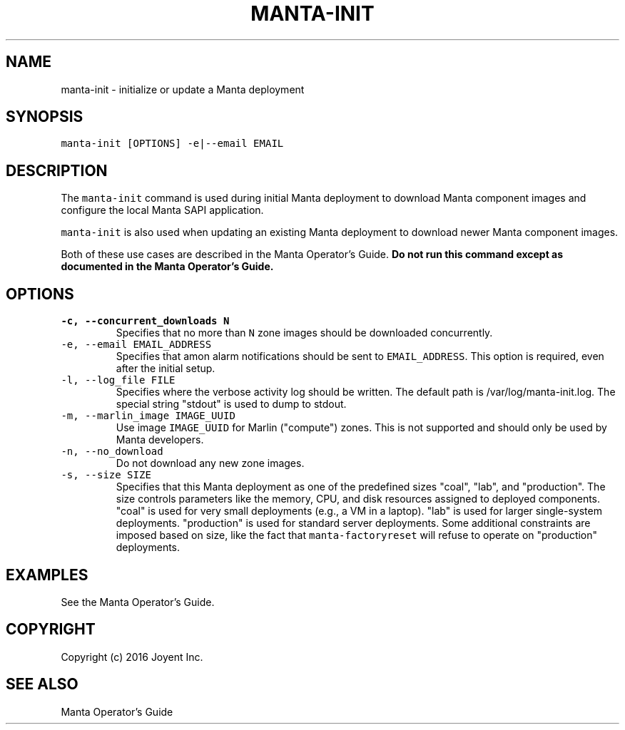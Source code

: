 .TH MANTA\-INIT 1 "2016" Manta "Manta Operator Commands"
.SH NAME
.PP
manta\-init \- initialize or update a Manta deployment
.SH SYNOPSIS
.PP
\fB\fCmanta\-init [OPTIONS] \-e|\-\-email EMAIL\fR
.SH DESCRIPTION
.PP
The \fB\fCmanta\-init\fR command is used during initial Manta deployment to download
Manta component images and configure the local Manta SAPI application.
.PP
\fB\fCmanta\-init\fR is also used when updating an existing Manta deployment to download
newer Manta component images.
.PP
Both of these use cases are described in the Manta Operator's Guide.  \fBDo not
run this command except as documented in the Manta Operator's Guide.\fP
.SH OPTIONS
.TP
\fB\fC\-c, \-\-concurrent_downloads N\fR
Specifies that no more than \fB\fCN\fR zone images should be downloaded
concurrently.
.TP
\fB\fC\-e, \-\-email EMAIL_ADDRESS\fR
Specifies that amon alarm notifications should be sent to \fB\fCEMAIL_ADDRESS\fR\&.
This option is required, even after the initial setup.
.TP
\fB\fC\-l, \-\-log_file FILE\fR
Specifies where the verbose activity log should be written.  The default path
is /var/log/manta\-init.log.  The special string "stdout" is used to dump to
stdout.
.TP
\fB\fC\-m, \-\-marlin_image IMAGE_UUID\fR
Use image \fB\fCIMAGE_UUID\fR for Marlin ("compute") zones.  This is not supported
and should only be used by Manta developers.
.TP
\fB\fC\-n, \-\-no_download\fR
Do not download any new zone images.
.TP
\fB\fC\-s, \-\-size SIZE\fR
Specifies that this Manta deployment as one of the predefined sizes "coal",
"lab", and "production".  The size controls parameters like the memory, CPU,
and disk resources assigned to deployed components.  "coal" is used for very
small deployments (e.g., a VM in a laptop).  "lab" is used for larger
single\-system deployments.  "production" is used for standard server
deployments.  Some additional constraints are imposed based on size, like the
fact that \fB\fCmanta\-factoryreset\fR will refuse to operate on "production"
deployments.
.SH EXAMPLES
.PP
See the Manta Operator's Guide.
.SH COPYRIGHT
.PP
Copyright (c) 2016 Joyent Inc.
.SH SEE ALSO
.PP
Manta Operator's Guide
